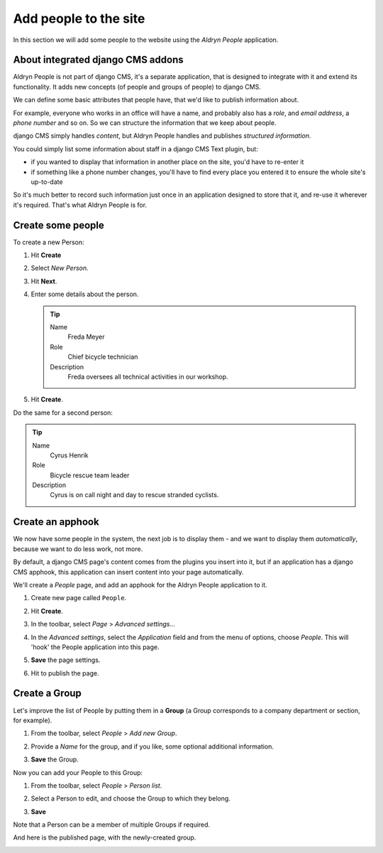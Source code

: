 ######################
Add people to the site
######################

In this section we will add some people to the website using the *Aldryn People* application.


**********************************
About integrated django CMS addons
**********************************

Aldryn People is not part of django CMS, it's a separate application, that is designed to integrate
with it and extend its functionality. It adds new concepts (of people and groups of people) to
django CMS.

We can define some basic attributes that people have, that we'd like to publish information about.

For example, everyone who works in an office will have a name, and probably also has a *role*, and
*email address*, a *phone number* and so on. So we can structure the information that we keep about
people.

django CMS simply handles *content*, but Aldryn People handles and publishes *structured
information*.

You could simply list some information about staff in a django CMS Text plugin, but:

* if you wanted to display that information in another place on the site, you'd have to re-enter it
* if something like a phone number changes, you'll have to find every place you entered it to
  ensure the whole site's up-to-date

So it's much better to record such information just once in an application designed to store that
it, and re-use it wherever it's required. That's what Aldryn People is for.


******************
Create some people
******************

To create a new Person:

#.  Hit **Create**
#.  Select *New Person*.
#.  Hit **Next**.
#.  Enter some details about the person.

    .. tip::

        Name
            Freda Meyer

        Role
            Chief bicycle technician

        Description
            Freda oversees all technical activities in our workshop.

    .. image:: /user/tutorial/images/create_new_person.png
       :alt: Create a new Person
       :width: 600
       :align: center

#.  Hit **Create**.

Do the same for a second person:

.. tip::

    Name
        Cyrus Henrik

    Role
        Bicycle rescue team leader

    Description
        Cyrus is on call night and day to rescue stranded cyclists.

.. _create_an_apphook:

*********************
Create an **apphook**
*********************

We now have some people in the system, the next job is to display them - and we want to display them
*automatically*, because we want to do less work, not more.

By default, a django CMS page's content comes from the plugins you insert into it, but if an
application has a django CMS apphook, this application can insert content into your page
automatically.

We'll create a *People* page, and add an apphook for the Aldryn People application to it.

#.  Create new page called ``People``.

    .. image:: /user/tutorial/images/create_people_page.png
       :alt: Create a new page called 'People'
       :width: 600
       :align: center

#.  Hit **Create**.

#.  In the toolbar, select *Page* > *Advanced settings...*

    .. image:: /user/tutorial/images/select_advanced_settings.png
       :alt: Select 'Advanced settings...'
       :width: 150
       :align: center

#.  In the *Advanced settings*, select the *Application* field and from the menu of options, choose
    *People*. This will 'hook' the People application into this page.

    .. image:: /user/tutorial/images/select_people_app.png
       :alt: Select 'People' from the 'Application' menu
       :width: 600
       :align: center

#.  **Save** the page settings.

    .. |publish-changes| image:: /user/tutorial/images/publish_changes.png
       :alt: 'Publish changes'

#.  Hit |publish-changes| to publish the page.

.. image:: /user/tutorial/images/people_page_list.png
   :alt: the People page list
   :width: 500
   :align: center


******************
Create a Group
******************

Let's improve the list of People by putting them in a **Group** (a Group corresponds to a company
department or section, for example).

#.  From the toolbar, select *People* > *Add new Group*.

    .. image:: /user/tutorial/images/add_new_group_toolbar.png
       :alt: Add new group
       :align: center

#.  Provide a *Name* for the group, and if you like, some optional additional information.

    .. image:: /user/tutorial/images/add_group_name.png
       :alt: Add new group title
       :align: center

#.  **Save** the Group.

Now you can add your People to this Group:

#.  From the toolbar, select *People* > *Person list*.

    .. image:: /user/tutorial/images/assign_group_toolbar.png
       :alt: Assign group - Toolbar
       :align: center

#.  Select a Person to edit, and choose the Group to which they belong.

    .. image:: /user/tutorial/images/choose_groups.png
       :alt: Choose groups
       :align: center

#.  **Save**

Note that a Person can be a member of multiple Groups if required.

And here is the published page, with the newly-created group.

.. image:: /user/tutorial/images/mechanics_people_group.png
   :alt: People page list, with a group
   :align: center

